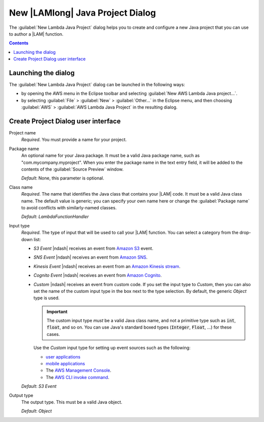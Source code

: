 .. Copyright 2010-2016 Amazon.com, Inc. or its affiliates. All Rights Reserved.

   This work is licensed under a Creative Commons Attribution-NonCommercial-ShareAlike 4.0
   International License (the "License"). You may not use this file except in compliance with the
   License. A copy of the License is located at http://creativecommons.org/licenses/by-nc-sa/4.0/.

   This file is distributed on an "AS IS" BASIS, WITHOUT WARRANTIES OR CONDITIONS OF ANY KIND,
   either express or implied. See the License for the specific language governing permissions and
   limitations under the License.

#################################
New |LAMlong| Java Project Dialog
#################################

The :guilabel:`New Lambda Java Project` dialog helps you to create and configure a new Java project
that you can use to author a |LAM| function.

.. contents:: **Contents**
   :depth: 1
   :local:

Launching the dialog
====================

The :guilabel:`New Lambda Java Project` dialog can be launched in the following ways:

*   by opening the AWS menu in the Eclipse toolbar and selecting :guilabel:`New AWS Lambda Java
    project...`.

*   by selecting :guilabel:`File` > :guilabel:`New` > :guilabel:`Other...` in the Eclipse menu, and
    then choosing :guilabel:`AWS` > :guilabel:`AWS Lambda Java Project` in the resulting dialog.


Create Project Dialog user interface
====================================

.. image:: images/lambda_create_project_default.png

Project name
    :emphasis:`Required`. You must provide a name for your project.

Package name
    An optional name for your Java package. It must be a valid Java package name, such as
    "com.mycompany.myproject". When you enter the package name in the text entry field, it will be
    added to the contents of the :guilabel:`Source Preview` window.

    :emphasis:`Default`: None, this parameter is optional.

Class name
    :emphasis:`Required`. The name that identifies the Java class that contains your |LAM| code. It
    must be a valid Java class name. The default value is generic; you can specify your own name
    here or change the :guilabel:`Package name` to avoid conflicts with similarly-named classes.

    :emphasis:`Default`: :emphasis:`LambdaFunctionHandler`


Input type
    :emphasis:`Required`. The type of input that will be used to call your |LAM| function. You can
    select a category from the drop-down list:

    *   :emphasis:`S3 Event` |ndash| receives an event from `Amazon S3
        <http://docs.aws.amazon.com/lambda/latest/dg/walkthrough-s3-events-adminuser.html>`_ event.

    *   :emphasis:`SNS Event` |ndash| receives an event from `Amazon SNS
        <http://docs.aws.amazon.com/sns/latest/dg/sns-lambda.html>`_.

    *   :emphasis:`Kinesis Event` |ndash| receives an event from an `Amazon Kinesis stream
        <http://docs.aws.amazon.com/lambda/latest/dg/walkthrough-kinesis-events-adminuser.html>`_.

    *   :emphasis:`Cognito Event` |ndash| receives an event from `Amazon Cognito
        <http://docs.aws.amazon.com/cognito/devguide/sync/cognito-events/>`_.

    *   :emphasis:`Custom` |ndash| receives an event from custom code. If you set the input type to
        :emphasis:`Custom`, then you can also set the name of the custom input type in the box next
        to the type selection. By default, the generic :emphasis:`Object` type is used.

        .. important:: The custom input type :emphasis:`must` be a valid Java class name, and not a primitive
            type such as :code:`int`, :code:`float`, and so on. You can use Java's standard boxed
            types (:code:`Integer`, :code:`Float`, ...) for these cases.

        Use the :emphasis:`Custom` input type for setting up event sources such as the following:

        *   `user applications
            <http://docs.aws.amazon.com/lambda/latest/dg/getting-started-custom-events.html>`_

        *   `mobile applications
            <http://docs.aws.amazon.com/lambda/latest/dg/wt-user-app-android.html>`_

        *   The `AWS Management Console
            <http://docs.aws.amazon.com/lambda/latest/dg/getting-started-custom-events.html>`_.

        *   The `AWS CLI invoke command
            <http://docs.aws.amazon.com/lambda/latest/dg/API_Invoke.html>`_.

    :emphasis:`Default`: :emphasis:`S3 Event`

Output type
    The output type. This must be a valid Java object.

    :emphasis:`Default`: :emphasis:`Object`


